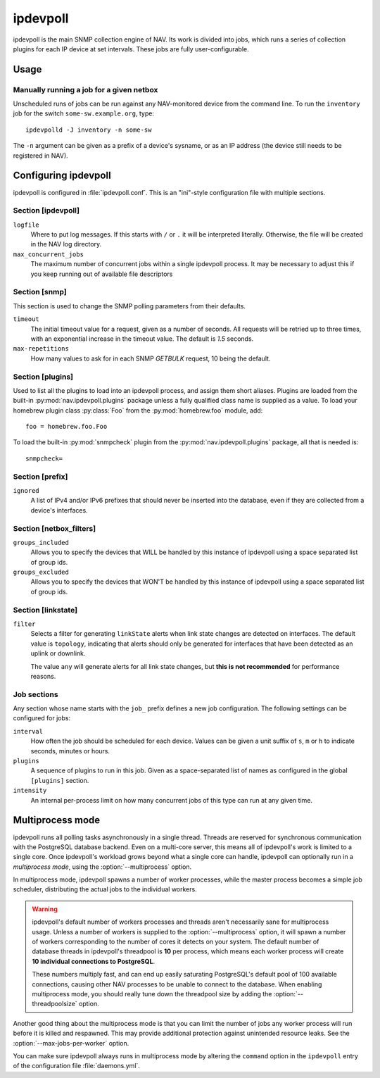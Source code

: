 =========
ipdevpoll
=========

ipdevpoll is the main SNMP collection engine of NAV. Its work is divided into
jobs, which runs a series of collection plugins for each IP device at set
intervals. These jobs are fully user-configurable.

Usage
=====

.. program-output:: ipdevpolld --help

Manually running a job for a given netbox
-----------------------------------------

Unscheduled runs of jobs can be run against any NAV-monitored device from the
command line. To run the ``inventory`` job for the switch
``some-sw.example.org``, type::

  ipdevpolld -J inventory -n some-sw

The ``-n`` argument can be given as a prefix of a device's sysname, or as an
IP address (the device still needs to be registered in NAV).


Configuring ipdevpoll
=====================

ipdevpoll is configured in :file:`ipdevpoll.conf`. This is an "ini"-style
configuration file with multiple sections.

Section [ipdevpoll]
-------------------

``logfile``
  Where to put log messages.  If this starts with ``/`` or ``.`` it will be
  interpreted literally.  Otherwise, the file will be created in the NAV log
  directory.

``max_concurrent_jobs``
  The maximum number of concurrent jobs within a single ipdevpoll process. It
  may be necessary to adjust this if you keep running out of available file
  descriptors

Section [snmp]
--------------

This section is used to change the SNMP polling parameters from their
defaults.

``timeout``
  The initial timeout value for a request, given as a number of seconds. All
  requests will be retried up to three times, with an exponential increase in
  the timeout value. The default is *1.5* seconds.

``max-repetitions``
  How many values to ask for in each SNMP `GETBULK` request, 10 being the
  default.


Section [plugins]
-----------------

Used to list all the plugins to load into an ipdevpoll process, and assign
them short aliases.  Plugins are loaded from the built-in
:py:mod:`nav.ipdevpoll.plugins` package unless a fully qualified class name is
supplied as a value.  To load your homebrew plugin class :py:class:`Foo` from
the :py:mod:`homebrew.foo` module, add::

  foo = homebrew.foo.Foo

To load the built-in :py:mod:`snmpcheck` plugin from the
:py:mod:`nav.ipdevpoll.plugins` package, all that is needed is::

  snmpcheck=

Section [prefix]
----------------

``ignored``
  A list of IPv4 and/or IPv6 prefixes that should never be inserted into the
  database, even if they are collected from a device's interfaces.


Section [netbox_filters]
------------------------

``groups_included``
  Allows you to specify the devices that WILL be handled by this instance of
  ipdevpoll using a space separated list of group ids.

``groups_excluded``
  Allows you to specify the devices that WON'T be handled by this instance of
  ipdevpoll using a space separated list of group ids.

Section [linkstate]
-------------------

``filter``
  Selects a filter for generating ``linkState`` alerts when link state changes
  are detected on interfaces. The default value is ``topology``, indicating
  that alerts should only be generated for interfaces that have been detected
  as an uplink or downlink.

  The value ``any`` will generate alerts for all link state changes, but
  **this is not recommended** for performance reasons.

Job sections
------------

Any section whose name starts with the ``job_`` prefix defines a new job
configuration. The following settings can be configured for jobs:

``interval``
  How often the job should be scheduled for each device. Values can be given a
  unit suffix of ``s``, ``m`` or ``h`` to indicate seconds, minutes or hours.

``plugins``
  A sequence of plugins to run in this job. Given as a space-separated list of
  names as configured in the global ``[plugins]`` section.

``intensity``
  An internal per-process limit on how many concurrent jobs of this type can
  run at any given time.


.. _ipdevpoll-multiprocess:

Multiprocess mode
=================

ipdevpoll runs all polling tasks asynchronously in a single thread. Threads
are reserved for synchronous communication with the PostgreSQL database
backend. Even on a multi-core server, this means all of ipdevpoll's work is
limited to a single core. Once ipdevpoll's workload grows beyond what a single
core can handle, ipdevpoll can optionally run in a *multiprocess mode*, using
the :option:`--multiprocess` option.

In multiprocess mode, ipdevpoll spawns a number of worker processes, while the
master process becomes a simple job scheduler, distributing the actual jobs to
the individual workers.

.. warning::

   ipdevpoll's default number of workers processes and threads aren't
   necessarily sane for multiprocess usage. Unless a number of workers is
   supplied to the :option:`--multiprocess` option, it will spawn a number of
   workers corresponding to the number of cores it detects on your system. The
   default number of database threads in ipdevpoll's threadpool is **10** per process,
   which means each worker process will create **10 individual connections to
   PostgreSQL**.

   These numbers multiply fast, and can end up easily saturating PostgreSQL's
   default pool of 100 available connections, causing other NAV processes to
   be unable to connect to the database. When enabling multiprocess mode, you
   should really tune down the threadpool size by adding the
   :option:`--threadpoolsize` option.


Another good thing about the multiprocess mode is that you can limit the
number of jobs any worker process will run before it is killed and respawned.
This may provide additional protection against unintended resource leaks. See
the :option:`--max-jobs-per-worker` option.

You can make sure ipdevpoll always runs in multiprocess mode by altering the
``command`` option in the ``ipdevpoll`` entry of the configuration file
:file:`daemons.yml`.
